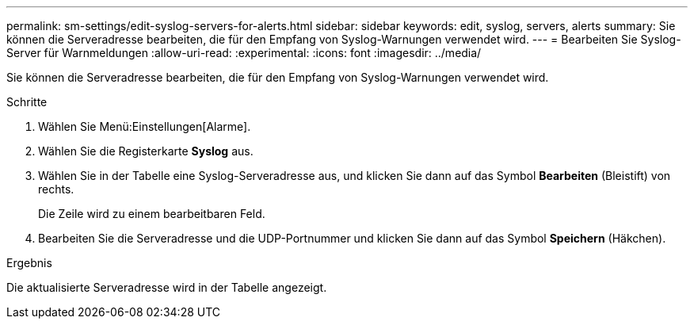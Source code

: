 ---
permalink: sm-settings/edit-syslog-servers-for-alerts.html 
sidebar: sidebar 
keywords: edit, syslog, servers, alerts 
summary: Sie können die Serveradresse bearbeiten, die für den Empfang von Syslog-Warnungen verwendet wird. 
---
= Bearbeiten Sie Syslog-Server für Warnmeldungen
:allow-uri-read: 
:experimental: 
:icons: font
:imagesdir: ../media/


[role="lead"]
Sie können die Serveradresse bearbeiten, die für den Empfang von Syslog-Warnungen verwendet wird.

.Schritte
. Wählen Sie Menü:Einstellungen[Alarme].
. Wählen Sie die Registerkarte *Syslog* aus.
. Wählen Sie in der Tabelle eine Syslog-Serveradresse aus, und klicken Sie dann auf das Symbol *Bearbeiten* (Bleistift) von rechts.
+
Die Zeile wird zu einem bearbeitbaren Feld.

. Bearbeiten Sie die Serveradresse und die UDP-Portnummer und klicken Sie dann auf das Symbol *Speichern* (Häkchen).


.Ergebnis
Die aktualisierte Serveradresse wird in der Tabelle angezeigt.
